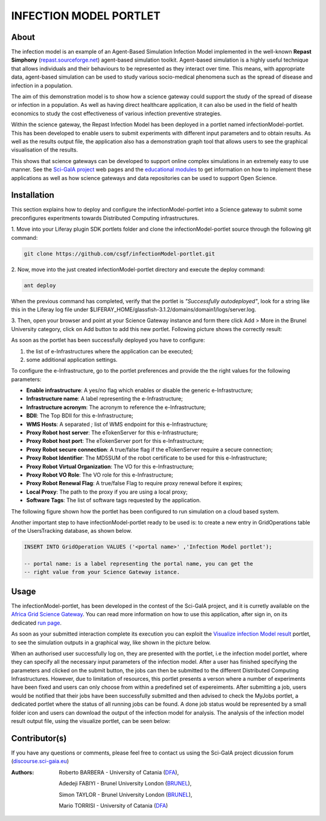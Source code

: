 *********************************
INFECTION MODEL PORTLET
*********************************

============
About
============
.. images/ABINIT_logo.png

.. image:: images/Repast_logo_100h.png
   :height: 100px
   :align: left
   :target: https://github.com/csgf/infectionModel-portlet
   :alt: infectionModel-portlet logo

The infection model is an example of an Agent-Based Simulation Infection
Model implemented in the well-known **Repast Simphony**
(`repast.sourceforge.net <http://repast.sourceforge.net/>`_) agent-based simulation toolkit. Agent-based
simulation is a highly useful technique that allows individuals and their
behaviours to be represented as they interact over time.  This means, with
appropriate data, agent-based simulation can be used to study various
socio-medical phenomena such as the spread of disease and infection in a
population.

The aim of this demonstration model is to show how a science gateway could
support the study of the spread of disease or infection in a population.
As well as having direct healthcare application, it can also be used in the
field of health economics to study the cost effectiveness of various infection
preventive strategies.

Within the science gateway, the Repast Infection Model has been deployed in a
portlet named infectionModel-portlet.  This has been developed to enable users
to submit experiments with different input parameters and to obtain results.
As well as the results output file, the application also has a demonstration
graph tool that allows users to see the graphical visualisation of the results.

This shows that science gateways can be developed to support online complex
simulations in an extremely easy to use manner.  See the `Sci-GaIA project
<http://www.sci-gaia.eu>`_ web pages and the `educational modules
<http://courses.sci-gaia.eu/>`_ to get information on how to implement these
applications as well as how science gateways and data repositories can be used
to support Open Science.

============
Installation
============

This section explains how to deploy and configure the infectionModel-portlet
into a Science gateway to submit some preconfigures experitments towards
Distributed Computing infrastructures.

1. Move into your Liferay plugin SDK portlets folder and clone the
infectionModel-portlet source through the following git command:

.. code:: bash

        git clone https://github.com/csgf/infectionModel-portlet.git

2. Now, move into the just created infectionModel-portlet directory and execute
the deploy command:

.. code:: bash

        ant deploy

When the previous command has completed, verify that the portlet is
*"Successfully autodeployed"*, look for a string like this in the Liferay log
file under $LIFERAY_HOME/glassfish-3.1.2/domains/domain1/logs/server.log.

3. Then, open your browser and point at your Science Gateway instance and form
there click Add > More in the Brunel University category, click on Add button to
add this new portlet. Following picture shows the correctly result:

.. image:: images/view.png
    :align: center
    :scale: 80%
    :alt: infectionModel-portlet view

As soon as the portlet has been successfully deployed you have to configure:

1. the list of e-Infrastructures where the application can be executed;
2. some additional application settings.

To configure the e-Infrastructure, go to the portlet preferences and provide the
the right values for the following parameters:

- **Enable infrastructure**: A yes/no flag which enables or disable the generic e-Infrastructure;
- **Infrastructure name**: A label representing the e-Infrastructure;
- **Infrastructure acronym**: The acronym to reference the e-Infrastructure;
- **BDII**: The Top BDII for this e-Infrastructure;
- **WMS Hosts**: A separated `;` list of WMS endpoint for this e-Infrastructure;
- **Proxy Robot host server**: The eTokenServer for this e-Infrastructure;
- **Proxy Robot host port**: The eTokenServer port for this e-Infrastructure;
- **Proxy Robot secure connection**: A true/false flag if the eTokenServer require a secure connection;
- **Proxy Robot Identifier**: The MD5SUM of the robot certificate to be used for this e-Infrastructure;
- **Proxy Robot Virtual Organization**: The VO for this e-Infrastructure;
- **Proxy Robot VO Role**: The VO role for this e-Infrastructure;
- **Proxy Robot Renewal Flag**: A true/false Flag to require proxy renewal before it expires;
- **Local Proxy**: The path to the proxy if you are using a local proxy;
- **Software Tags**: The list of software tags requested by the application.

The following figure shown how the portlet has been configured to run simulation
on a cloud based system.

.. image:: images/portlet_pref.png
   :align: center
   :scale: 70%
   :alt: infectionModel-portlet preference

Another important step to have infectionModel-portlet ready to be used is: to
create a new entry in GridOperations table of the UsersTracking database, as
shown below.

.. code:: sql

    INSERT INTO GridOperation VALUES ('<portal name>' ,'Infection Model portlet');

    -- portal name: is a label representing the portal name, you can get the
    -- right value from your Science Gateway istance.

============
Usage
============

The infectionModel-portlet, has been developed in the contest of the Sci-GaIA
project, and it is curretly available on the `Africa Grid Science Gateway
<https://sgw.africa-grid.org/repast>`_. You can read more information on how to
use this application, after sign in, on its dedicated `run page <https://sgw.africa-grid.org/run-repast>`_.

As soon as your submitted interaction complete its execution you can exploit the
`Visualize infection Model result <https://sgw.africa-grid.org/visualize-infection-model-result>`_
portlet, to see the simulation outputs in a graphical way, like shown in the
picture below.

When an authorised user successfully log on, they are presented with the portlet, i.e the infection model portlet, where they can
specify all the necessary input parameters of the infection model. After a user has finished specifying the parameters and
clicked on the submit button, the jobs can then be submitted to the different Distributed Computing Infrastructures. However, due to limitation of resources, this portlet presents a verson where a number of experiments have been fixed and users can only choose from within a predefined set of expereiments.  After submitting a job, users would be notified that their jobs have been successfully submitted and then advised to check the MyJobs portlet, a dedicated portlet where the status of all running jobs can be found. A done job status would be represented by a small folder icon and users can download the output of the infection model for analysis. The analysis of the infection model result output file, using the visualize portlet, can be seen below:

.. image:: images/view-result.png
   :align: center
   :scale: 70%
   :alt: infectionModel-portlet preference

==============
Contributor(s)
==============

If you have any questions or comments, please feel free to contact us using the
Sci-GaIA project dicussion forum (`discourse.sci-gaia.eu <discourse.sci-gaia.eu>`_)

.. _BRUNEL: http://www.brunel.ac.uk/
.. _DFA: http://www.dfa.unict.it/

:Authors:
 Roberto BARBERA - University of Catania (DFA_),

 Adedeji FABIYI  - Brunel University London (BRUNEL_),

 Simon TAYLOR    - Brunel University London (BRUNEL_),

 Mario TORRISI   - University of Catania (DFA_)
